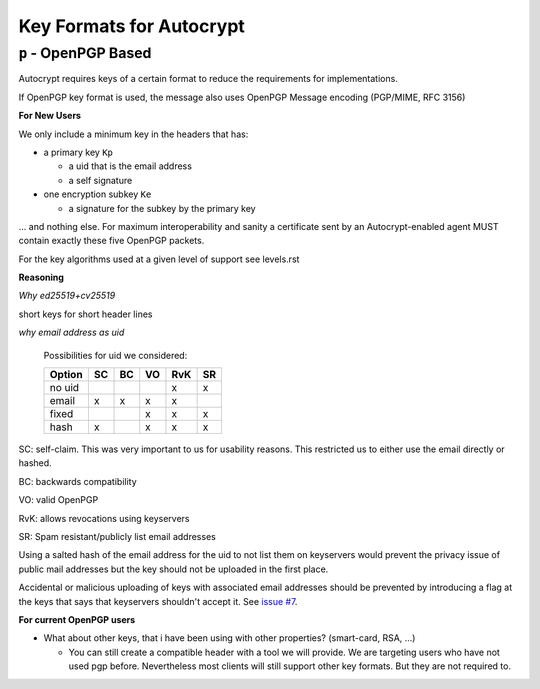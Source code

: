 Key Formats for Autocrypt
=========================

``p`` - OpenPGP Based
---------------------

Autocrypt requires keys of a certain format to reduce the requirements
for implementations.

If OpenPGP key format is used, the message also uses OpenPGP Message
encoding (PGP/MIME, RFC 3156)

**For New Users**

We only include a minimum key in the headers that has:

* a primary key ``Kp``

  * a uid that is the email address
  * a self signature

* one encryption subkey ``Ke``

  * a signature for the subkey by the primary key

… and nothing else. For maximum interoperability and sanity a
certificate sent by an Autocrypt-enabled agent MUST contain exactly
these five OpenPGP packets.

For the key algorithms used at a given level of support see levels.rst

**Reasoning**

*Why ed25519+cv25519*

short keys for short header lines

*why email address as uid*

 Possibilities for uid we considered:

 ======= == == == === ==
 Option  SC BC VO RvK SR
 ======= == == == === ==
 no uid            x  x
 email   x  x   x  x
 fixed         x   x  x
 hash    x      x   x x
 ======= == == == === ==

SC: self-claim. This was very important to us for usability
reasons. This restricted us to either use the email directly or
hashed.

BC: backwards compatibility

VO: valid OpenPGP

RvK: allows revocations using keyservers

SR: Spam resistant/publicly list email addresses

Using a salted hash of the email address for the uid to not list them
on keyservers would prevent the privacy issue of public mail addresses
but the key should not be uploaded in the first place.

Accidental or malicious uploading of keys with associated email
addresses should be prevented by introducing a flag at the keys that
says that keyservers shouldn't accept it.  See `issue #7
<https://github.com/mailencrypt/inbome/issues/7>`_.


**For current OpenPGP users**

* What about other keys, that i have been using with other properties?
  (smart-card, RSA, ...)

  * You can still create a compatible header with a tool we will
    provide. We are targeting users who have not used pgp
    before. Nevertheless most clients will still support other key
    formats. But they are not required to.
